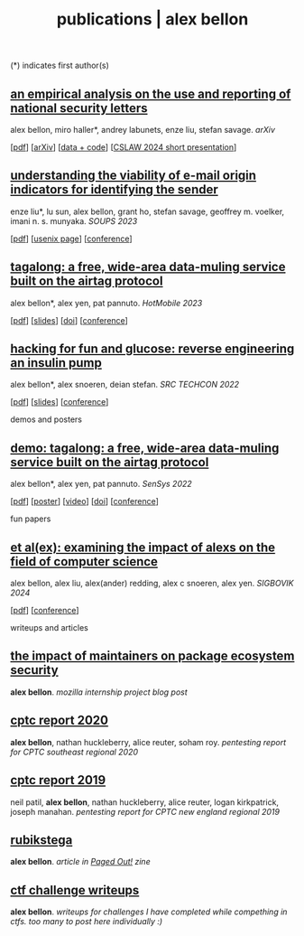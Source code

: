 #+TITLE: publications | alex bellon
#+OPTIONS: title:nil

#+HTML: <div id="publications" class="main">
#+HTML: <div class="contentBlock">

(*) indicates first author(s)

** [[file:pubs/2024-cslaw-nsl.pdf][an empirical analysis on the use and reporting of national security letters]]
alex bellon, miro haller*, andrey labunets, enze liu, stefan savage. /arXiv/
#+ATTR_HTML: :class publinks
[[[file:pubs/2024-cslaw-nsl.pdf][pdf]]] [[[https://arxiv.org/abs/2403.02768][arXiv]]] [[[https://github.com/ucsdsysnet/nsl-empirical-analysis][data + code]]] [[[https://computersciencelaw.org/2024/accepted-papers/][CSLAW 2024 short presentation]]]

** [[file:pubs/2023-soups-via.pdf][understanding the viability of e-mail origin indicators for identifying the sender]]
enze liu*, lu sun, alex bellon, grant ho, stefan savage, geoffrey m. voelker, imani n. s. munyaka. /SOUPS 2023/
#+ATTR_HTML: :class publinks
[[[file:pubs/2023-soups-via.pdf][pdf]]] [[[https://www.usenix.org/conference/soups2023/presentation/liu][usenix page]]] [[[https://www.usenix.org/conference/soups2023][conference]]]

** [[file:pubs/2023-hotmobile-tagalong.pdf][tagalong: a free, wide-area data-muling service built on the airtag protocol]]
alex bellon*, alex yen, pat pannuto. /HotMobile 2023/
#+ATTR_HTML: :class publinks
[[[file:pubs/2023-hotmobile-tagalong.pdf][pdf]]] [[[file:pubs/2023-hotmobile-tagalong-slides.pdf][slides]]] [[[https://dl.acm.org/doi/10.1145/3572864.3580342][doi]]] [[[https://hotmobile.org/2023/][conference]]]

** [[file:pubs/2022-techcon-hacking-for-fun-and-glucose.pdf][hacking for fun and glucose: reverse engineering an insulin pump]]
alex bellon*, alex snoeren, deian stefan. /SRC TECHCON 2022/
#+ATTR_HTML: :class publinks
[[[file:pubs/2022-techcon-hacking-for-fun-and-glucose.pdf][pdf]]] [[[file:pubs/2022-techcon-slides.pdf][slides]]] [[[https://src.secure-platform.com/a/page/techcon][conference]]]


#+ATTR_HTML: :class divider
demos and posters

** [[file:pubs/2022-sensys-tagalong-demo.pdf][demo: tagalong: a free, wide-area data-muling service built on the airtag protocol]]
alex bellon*, alex yen, pat pannuto. /SenSys 2022/
#+ATTR_HTML: :class publinks
[[[file:pubs/2022-sensys-tagalong-demo.pdf][pdf]]] [[[file:pubs/2022-sensys-tagalong-poster.pdf][poster]]] [[[https://www.youtube.com/watch?v=c1jwv0srtu4][video]]] [[[https://dl.acm.org/doi/abs/10.1145/3560905.3568085][doi]]] [[[https://sensys.acm.org/2022/][conference]]]


#+ATTR_HTML: :class divider
fun papers

** [[file:pubs/2024-sigbovik-et-alex.pdf][et al(ex): examining the impact of alexs on the field of computer science]]
alex bellon, alex liu, alex(ander) redding, alex c snoeren, alex yen. /SIGBOVIK 2024/
#+ATTR_HTML: :class publinks
[[[file:pubs/2024-sigbovik-et-alex.pdf][pdf]]] [[[https://sigbovik.org/2024/][conference]]]


#+ATTR_HTML: :class divider
writeups and articles

** [[file:pubs/mozilla-internship-writeup.pdf][the impact of maintainers on package ecosystem security]]
*alex bellon*. /mozilla internship project blog post/

** [[file:pubs/cptc-report-2020.pdf][cptc report 2020]]
*alex bellon*, nathan huckleberry, alice reuter, soham roy. /pentesting report for CPTC southeast regional 2020/

** [[file:pubs/cptc-report-2019.pdf][cptc report 2019]]
neil patil, *alex bellon*, nathan huckleberry, alice reuter, logan kirkpatrick, joseph manahan. /pentesting report for CPTC new england regional 2019/

** [[https://pagedout.institute/download/PagedOut_001_beta1.pdf][rubikstega]]
*alex bellon*. /article in [[https://pagedout.institute/][Paged Out!]] zine/

** [[https://github.com/alex-bellon/ctf-writeups][ctf challenge writeups]]
*alex bellon*. /writeups for challenges I have completed while compething in ctfs. too many to post here individually :)/

#+HTML: </div></div>

